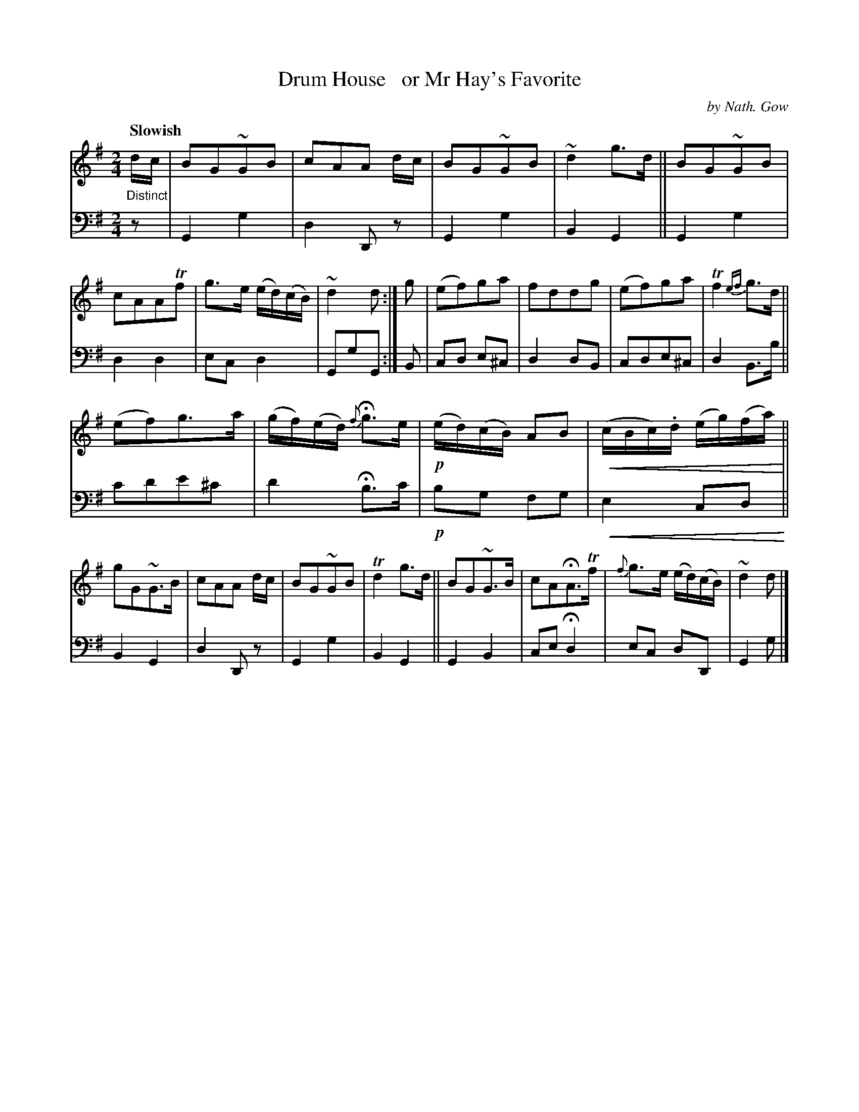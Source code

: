 X: 4242
T: Drum House   or Mr Hay's Favorite
C: by Nath. Gow
%R: march, air
N: This is version 2, for ABC software that understands crescendo symbols.
U: p=!crescendo(!
U: P=!crescendo)!
B: Niel Gow & Sons "A Fourth Collection of Strathspey Reels, etc." v.4 p.24 #2
Z: 2022 John Chambers <jc:trillian.mit.edu>
M: 2/4
L: 1/8
Q: "Slowish"
K: G
% - - - - - - - - - -
% Voice 1 reformatted for 2 12-bar lines, for compactness and proofreading.
V: 1 staves=2
"_Distinct"\
d/c/ |\
BG~GB | cAA d/c/ | BG~GB | ~d2g>d ||\
BG~GB | cAATf | g>e (e/d/)(c/B/) | ~d2d :|\
g |\
(ef)ga | fddg | (ef)ga | Tf2{ef}g>d ||
(ef)g>a | (g/f/)(e/d/) {f}Hg>e | !p!(e/d/)(c/B/) AB | p(c/B/c/).d/ (e/g/)(f/a/)P ||\
gG~G>B | cAA d/c/ | BG~GB | Td2g>d ||\
BG~G>B | cAHA>Tf | {f}g>e (e/d/)(c/B/) | ~d2d |]
% - - - - - - - - - -
% Voice 2 preserves the staff layout in the book.
V: 2 clef=bass middle=d
z |\
G2g2 | d2Dz | G2g2 | B2G2 || G2g2 | d2d2 | ecd2 | GgG :| B | cd e^c |
d2dB | cde^c | d2B>b || c'd'e'^c' | d'2 Hb>c' | !p!bg fg | pe2 cdP || B2G2 |
d2Dz | G2g2 | B2G2 || G2B2 | ceHd2 | ec dD | G2g |]
